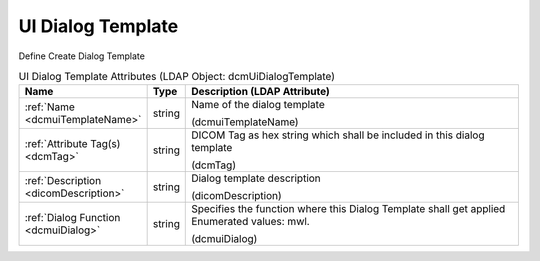 UI Dialog Template
==================
Define Create Dialog Template

.. tabularcolumns:: |p{4cm}|l|p{8cm}|
.. csv-table:: UI Dialog Template Attributes (LDAP Object: dcmUiDialogTemplate)
    :header: Name, Type, Description (LDAP Attribute)
    :widths: 23, 7, 70

    "
    .. _dcmuiTemplateName:

    :ref:`Name <dcmuiTemplateName>`",string,"Name of the dialog template

    (dcmuiTemplateName)"
    "
    .. _dcmTag:

    :ref:`Attribute Tag(s) <dcmTag>`",string,"DICOM Tag as hex string which shall be included in this dialog template

    (dcmTag)"
    "
    .. _dicomDescription:

    :ref:`Description <dicomDescription>`",string,"Dialog template description

    (dicomDescription)"
    "
    .. _dcmuiDialog:

    :ref:`Dialog Function <dcmuiDialog>`",string,"Specifies the function where this Dialog Template shall get applied Enumerated values: mwl.

    (dcmuiDialog)"
